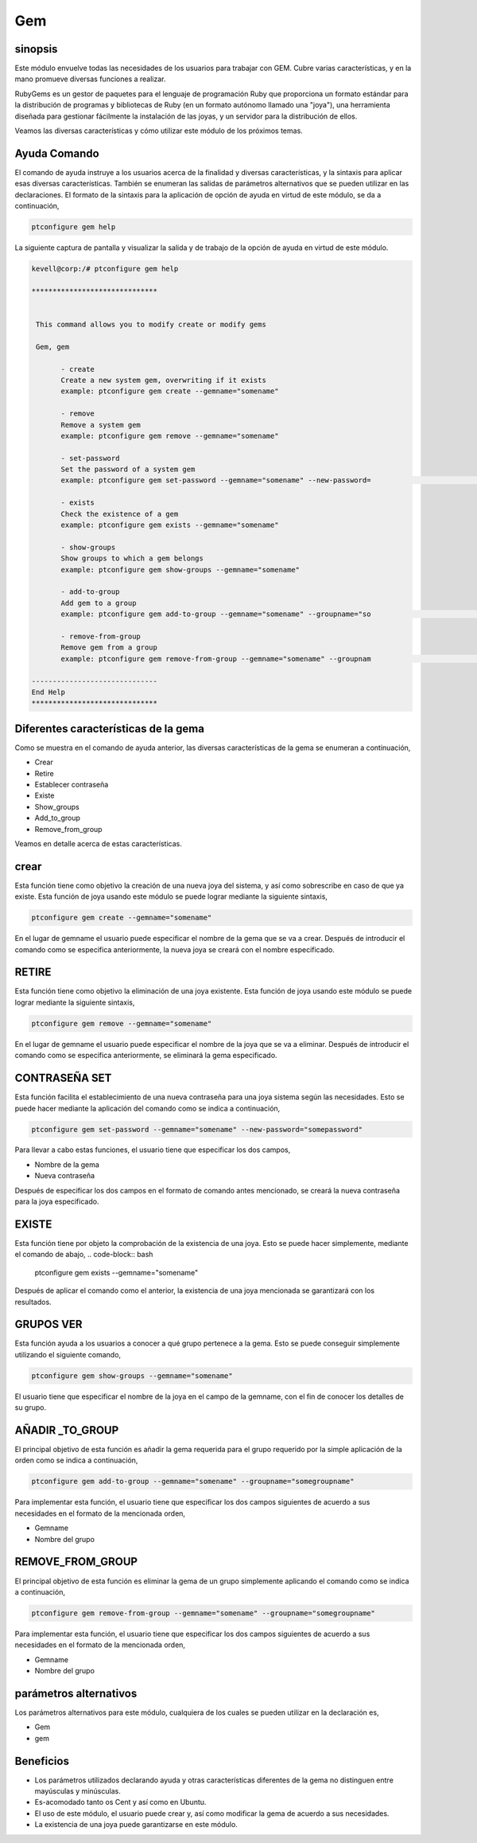 ====
Gem
====

sinopsis
-----------

Este módulo envuelve todas las necesidades de los usuarios para trabajar con GEM. Cubre varias características, y en la mano promueve diversas funciones a realizar.

RubyGems es un gestor de paquetes para el lenguaje de programación Ruby que proporciona un formato estándar para la distribución de programas y bibliotecas de Ruby (en un formato autónomo llamado una "joya"), una herramienta diseñada para gestionar fácilmente la instalación de las joyas, y un servidor para la distribución de ellos.

Veamos las diversas características y cómo utilizar este módulo de los próximos temas.

Ayuda Comando
----------------------

El comando de ayuda instruye a los usuarios acerca de la finalidad y diversas características, y la sintaxis para aplicar esas diversas características. También se enumeran las salidas de parámetros alternativos que se pueden utilizar en las declaraciones. El formato de la sintaxis para la aplicación de opción de ayuda en virtud de este módulo, se da a continuación,

.. code-block:: bash

	ptconfigure gem help

La siguiente captura de pantalla y visualizar la salida y de trabajo de la opción de ayuda en virtud de este módulo.

.. code-block:: bash

 kevell@corp:/# ptconfigure gem help

 ******************************


  This command allows you to modify create or modify gems

  Gem, gem

        - create
        Create a new system gem, overwriting if it exists
        example: ptconfigure gem create --gemname="somename"

        - remove
        Remove a system gem
        example: ptconfigure gem remove --gemname="somename"

        - set-password
        Set the password of a system gem
        example: ptconfigure gem set-password --gemname="somename" --new-password=                                                                                        "somepassword"

        - exists
        Check the existence of a gem
        example: ptconfigure gem exists --gemname="somename"

        - show-groups
        Show groups to which a gem belongs
        example: ptconfigure gem show-groups --gemname="somename"

        - add-to-group
        Add gem to a group
        example: ptconfigure gem add-to-group --gemname="somename" --groupname="so                                                                                        megroupname"

        - remove-from-group
        Remove gem from a group
        example: ptconfigure gem remove-from-group --gemname="somename" --groupnam                                                                                        e="somegroupname"

 ------------------------------
 End Help
 ******************************


Diferentes características de la gema
-------------------------------------------------

Como se muestra en el comando de ayuda anterior, las diversas características de la gema se enumeran a continuación,

* Crear
* Retire
* Establecer contraseña
* Existe
* Show_groups
* Add_to_group
* Remove_from_group


Veamos en detalle acerca de estas características.

crear
--------

Esta función tiene como objetivo la creación de una nueva joya del sistema, y así como sobrescribe en caso de que ya existe. Esta función de joya usando este módulo se puede lograr mediante la siguiente sintaxis,

.. code-block:: bash

	ptconfigure gem create --gemname="somename"

En el lugar de gemname el usuario puede especificar el nombre de la gema que se va a crear. Después de introducir el comando como se especifica anteriormente, la nueva joya se creará con el nombre especificado.

RETIRE
-----------

Esta función tiene como objetivo la eliminación de una joya existente. Esta función de joya usando este módulo se puede lograr mediante la siguiente sintaxis,

.. code-block:: bash

	ptconfigure gem remove --gemname="somename"

En el lugar de gemname el usuario puede especificar el nombre de la joya que se va a eliminar. Después de introducir el comando como se especifica anteriormente, se eliminará la gema especificado.


CONTRASEÑA SET
------------------------

Esta función facilita el establecimiento de una nueva contraseña para una joya sistema según las necesidades. Esto se puede hacer mediante la aplicación del comando como se indica a continuación,

.. code-block:: bash

	ptconfigure gem set-password --gemname="somename" --new-password="somepassword"

Para llevar a cabo estas funciones, el usuario tiene que especificar los dos campos,

* Nombre de la gema
* Nueva contraseña

Después de especificar los dos campos en el formato de comando antes mencionado, se creará la nueva contraseña para la joya especificado.

EXISTE
--------

Esta función tiene por objeto la comprobación de la existencia de una joya. Esto se puede hacer simplemente, mediante el comando de abajo,
.. code-block:: bash

	ptconfigure gem exists --gemname="somename"

Después de aplicar el comando como el anterior, la existencia de una joya mencionada se garantizará con los resultados.

GRUPOS VER
--------------------

Esta función ayuda a los usuarios a conocer a qué grupo pertenece a la gema. Esto se puede conseguir simplemente utilizando el siguiente comando,

.. code-block:: bash

	ptconfigure gem show-groups --gemname="somename"

El usuario tiene que especificar el nombre de la joya en el campo de la gemname, con el fin de conocer los detalles de su grupo.

AÑADIR _TO_GROUP
---------------------------

El principal objetivo de esta función es añadir la gema requerida para el grupo requerido por la simple aplicación de la orden como se indica a continuación,

.. code-block:: bash

	ptconfigure gem add-to-group --gemname="somename" --groupname="somegroupname"

Para implementar esta función, el usuario tiene que especificar los dos campos siguientes de acuerdo a sus necesidades en el formato de la mencionada orden,

* Gemname
* Nombre del grupo

REMOVE_FROM_GROUP
--------------------------------

El principal objetivo de esta función es eliminar la gema de un grupo simplemente aplicando el comando como se indica a continuación,

.. code-block:: bash

	ptconfigure gem remove-from-group --gemname="somename" --groupname="somegroupname"

Para implementar esta función, el usuario tiene que especificar los dos campos siguientes de acuerdo a sus necesidades en el formato de la mencionada orden,

* Gemname
* Nombre del grupo

parámetros alternativos
-----------------------------

Los parámetros alternativos para este módulo, cualquiera de los cuales se pueden utilizar en la declaración es,

* Gem
* gem

Beneficios
--------------

* Los parámetros utilizados declarando ayuda y otras características diferentes de la gema no distinguen entre mayúsculas y minúsculas.
* Es-acomodado tanto os Cent y así como en Ubuntu.
* El uso de este módulo, el usuario puede crear y, así como modificar la gema de acuerdo a sus necesidades.
* La existencia de una joya puede garantizarse en este módulo.
